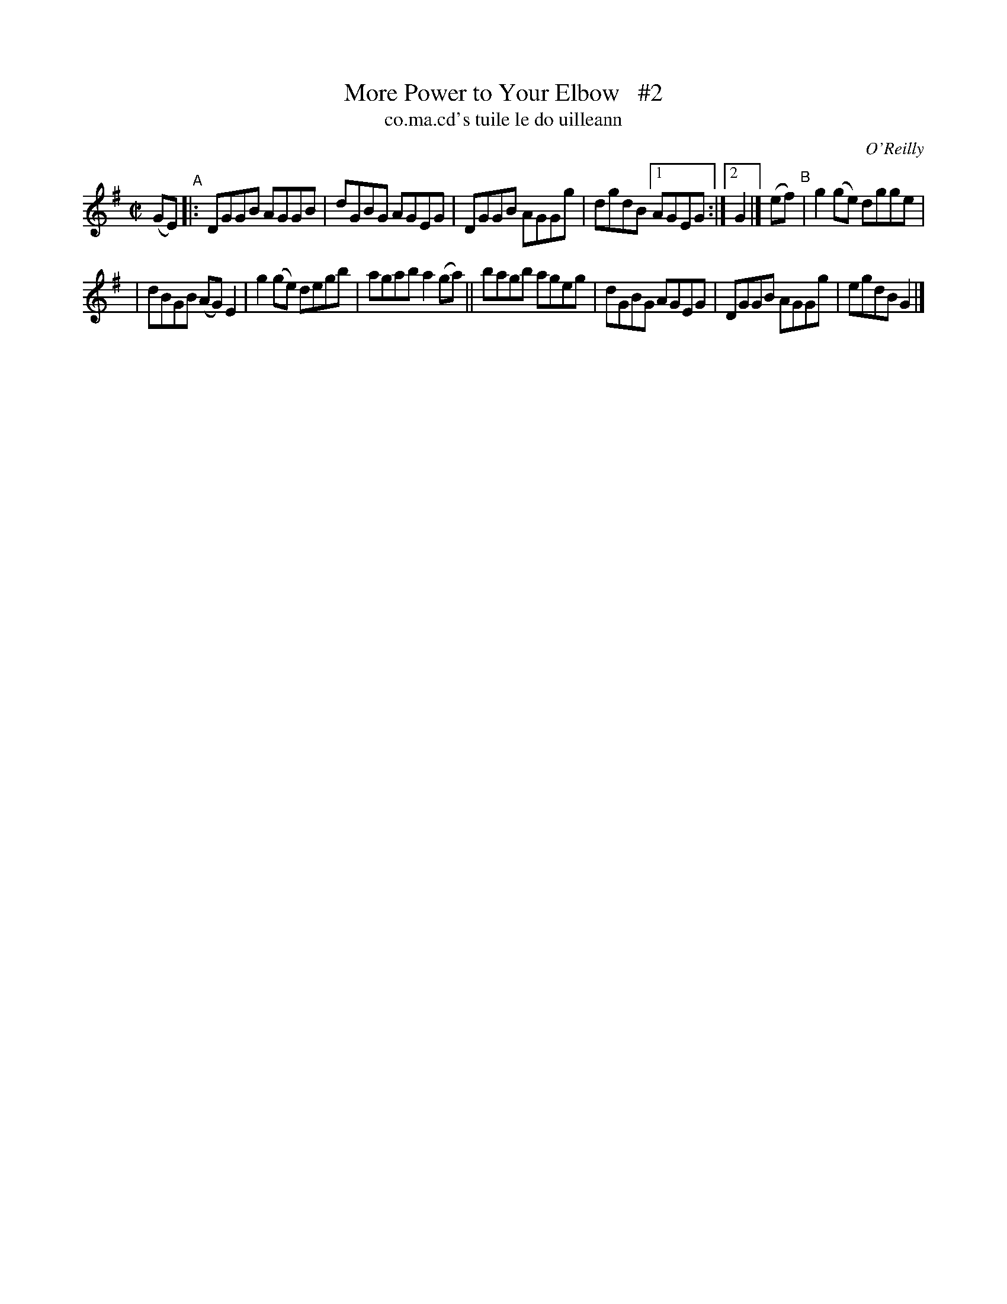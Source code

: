 X: 1477
T: More Power to Your Elbow   #2
T: co.ma.cd's tuile le do uilleann
R: reel
%S: s:2 b:13(6+7)
B: O'Neill's "Music of Ireland" 1850 #1477
O: O'Reilly
Z: transcribed by John B. Walsh, 8/22/96
Z: Compacted via repeats and multiple endings [JC]
M: C|
L: 1/8
K: G
(GE)\
"^A"|: DGGB AGGB | dGBG AGEG | DGGB AGGg | dgdB [1 AGEG :|2 G2 |] (ef) "^B"| g2(ge) dgge |
| dBGB (AG) E2 | g2(ge) degb | agab a2(ga) || bagb ageg | dGBG AGEG | DGGB AGGg | egdB G2 |]

